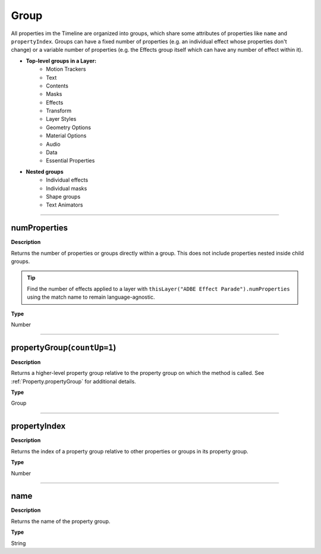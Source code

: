 .. _Group:

Group
##############

All properties im the Timeline are organized into groups, which share some attributes of properties like ``name`` and ``propertyIndex``. Groups can have a fixed number of properties (e.g. an individual effect whose properties don't change) or a variable number of properties (e.g. the Effects group itself which can have any number of effect within it).

* **Top-level groups in a Layer:**
	* Motion Trackers
	* Text
	* Contents
	* Masks
	* Effects
	* Transform
	* Layer Styles
	* Geometry Options
	* Material Options
	* Audio
	* Data
	* Essential Properties
* **Nested groups**
	* Individual effects
	* Individual masks
	* Shape groups
	* Text Animators

----

.. _Group.numProperties:

numProperties
*****************

**Description**

Returns the number of properties or groups directly within a group. This does not include properties nested inside child groups.

.. tip::
	Find the number of effects applied to a layer with ``thisLayer("ADBE Effect Parade").numProperties`` using the match name to remain language-agnostic.

**Type**

Number

----

.. _Group.propertyGroup:

propertyGroup(``countUp=1``)
******************************

**Description**

Returns a higher-level property group relative to the property group on which the method is called. See :ref:`Property.propertyGroup` for additional details.

**Type**

Group

----

.. _Group.propertyIndex:

propertyIndex
*****************

**Description**

Returns the index of a property group relative to other properties or groups in its property group.

**Type**

Number

----

.. _Group.name:

name
*****************

**Description**

Returns the name of the property group.

**Type**

String
